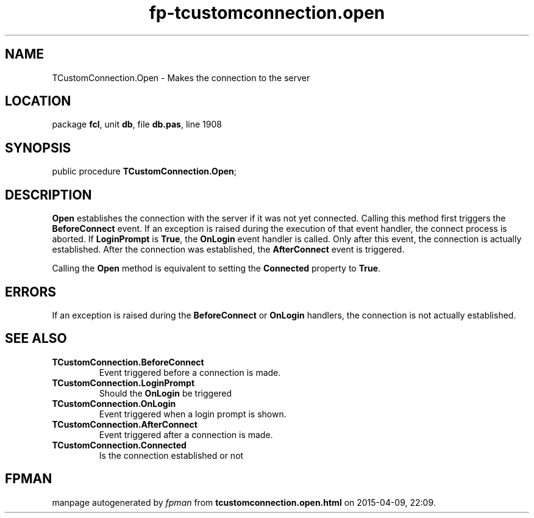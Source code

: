 .\" file autogenerated by fpman
.TH "fp-tcustomconnection.open" 3 "2014-03-14" "fpman" "Free Pascal Programmer's Manual"
.SH NAME
TCustomConnection.Open - Makes the connection to the server
.SH LOCATION
package \fBfcl\fR, unit \fBdb\fR, file \fBdb.pas\fR, line 1908
.SH SYNOPSIS
public procedure \fBTCustomConnection.Open\fR;
.SH DESCRIPTION
\fBOpen\fR establishes the connection with the server if it was not yet connected. Calling this method first triggers the \fBBeforeConnect\fR event. If an exception is raised during the execution of that event handler, the connect process is aborted. If \fBLoginPrompt\fR is \fBTrue\fR, the \fBOnLogin\fR event handler is called. Only after this event, the connection is actually established. After the connection was established, the \fBAfterConnect\fR event is triggered.

Calling the \fBOpen\fR method is equivalent to setting the \fBConnected\fR property to \fBTrue\fR.


.SH ERRORS
If an exception is raised during the \fBBeforeConnect\fR or \fBOnLogin\fR handlers, the connection is not actually established.


.SH SEE ALSO
.TP
.B TCustomConnection.BeforeConnect
Event triggered before a connection is made.
.TP
.B TCustomConnection.LoginPrompt
Should the \fBOnLogin\fR be triggered
.TP
.B TCustomConnection.OnLogin
Event triggered when a login prompt is shown.
.TP
.B TCustomConnection.AfterConnect
Event triggered after a connection is made.
.TP
.B TCustomConnection.Connected
Is the connection established or not

.SH FPMAN
manpage autogenerated by \fIfpman\fR from \fBtcustomconnection.open.html\fR on 2015-04-09, 22:09.

